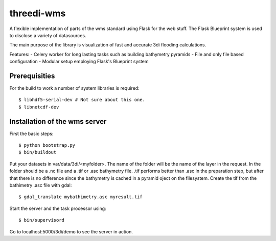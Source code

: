 threedi-wms
===========

A flexible implementation of parts of the wms standard using Flask for
the web stuff. The Flask Blueprint system is used to disclose a variety
of datasources.

The main purpose of the library is visualization of fast and accurate
3di flooding calculations.

Features:
- Celery worker for long lasting tasks such as building bathymetry pyramids
- File and only file based configuration
- Modular setup employing Flask's Blueprint system


Prerequisities
--------------

For the build to work a number of system libraries is required::

  $ libhdf5-serial-dev # Not sure about this one.
  $ libnetcdf-dev


Installation of the wms server
------------------------------
First the basic steps::

    $ python bootstrap.py
    $ bin/buildout

Put your datasets in var/data/3di/<myfolder>. The name of the folder will
be the name of the layer in the request. In the folder should be a .nc
file and a .tif or .asc bathymetry file. .tif performs better than .asc
in the preparation step, but after that there is no difference since
the bathymetry is cached in a pyramid oject on the filesystem. Create
the tif from the bathimetry .asc file with gdal::

    $ gdal_translate mybathimetry.asc myresult.tif

Start the server and the task processor using::

    $ bin/supervisord
    
Go to localhost:5000/3di/demo to see the server in action.
